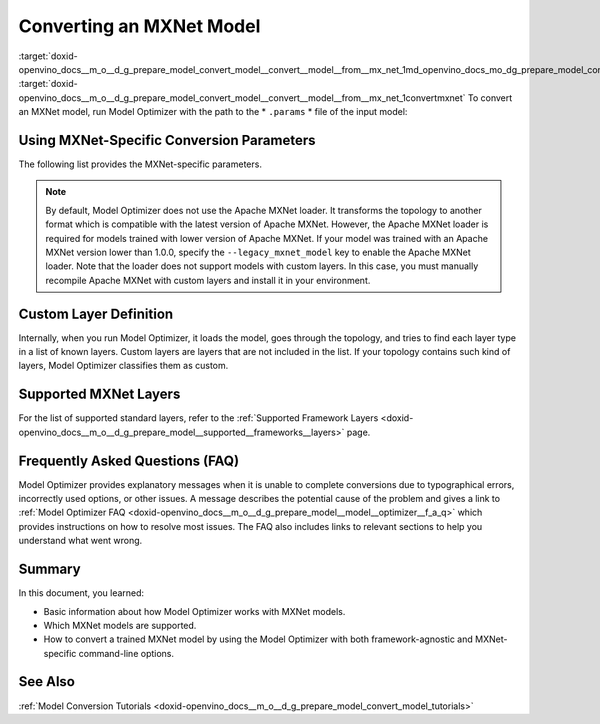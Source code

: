 .. index:: pair: page; Converting an MXNet Model
.. _doxid-openvino_docs__m_o__d_g_prepare_model_convert_model__convert__model__from__mx_net:


Converting an MXNet Model
=========================

:target:`doxid-openvino_docs__m_o__d_g_prepare_model_convert_model__convert__model__from__mx_net_1md_openvino_docs_mo_dg_prepare_model_convert_model_convert_model_from_mxnet` :target:`doxid-openvino_docs__m_o__d_g_prepare_model_convert_model__convert__model__from__mx_net_1convertmxnet` To convert an MXNet model, run Model Optimizer with the path to the \* ``.params`` \* file of the input model:

.. ref-code-block:: cpp

	mo --input_model model-file-0000.params

.. _mxnet_specific_conversion_params:

Using MXNet-Specific Conversion Parameters
~~~~~~~~~~~~~~~~~~~~~~~~~~~~~~~~~~~~~~~~~~

The following list provides the MXNet-specific parameters.

.. ref-code-block:: cpp

	MXNet-specific parameters:
	  --input_symbol <SYMBOL_FILE_NAME>
	            Symbol file (for example, "model-symbol.json") that contains a topology structure and layer attributes
	  --nd_prefix_name <ND_PREFIX_NAME>
	            Prefix name for args.nd and argx.nd files
	  --pretrained_model_name <PRETRAINED_MODEL_NAME>
	            Name of a pre-trained MXNet model without extension and epoch
	            number. This model will be merged with args.nd and argx.nd
	            files
	  --save_params_from_nd
	            Enable saving built parameters file from .nd files
	  --legacy_mxnet_model
	            Enable Apache MXNet loader to make a model compatible with the latest Apache MXNet version.
	            Use only if your model was trained with Apache MXNet version lower than 1.0.0
	  --enable_ssd_gluoncv
	            Enable transformation for converting the gluoncv ssd topologies.
	            Use only if your topology is one of ssd gluoncv topologies

.. note:: By default, Model Optimizer does not use the Apache MXNet loader. It transforms the topology to another format which is compatible with the latest version of Apache MXNet. However, the Apache MXNet loader is required for models trained with lower version of Apache MXNet. If your model was trained with an Apache MXNet version lower than 1.0.0, specify the ``--legacy_mxnet_model`` key to enable the Apache MXNet loader. Note that the loader does not support models with custom layers. In this case, you must manually recompile Apache MXNet with custom layers and install it in your environment.





Custom Layer Definition
~~~~~~~~~~~~~~~~~~~~~~~

Internally, when you run Model Optimizer, it loads the model, goes through the topology, and tries to find each layer type in a list of known layers. Custom layers are layers that are not included in the list. If your topology contains such kind of layers, Model Optimizer classifies them as custom.

Supported MXNet Layers
~~~~~~~~~~~~~~~~~~~~~~

For the list of supported standard layers, refer to the :ref:`Supported Framework Layers <doxid-openvino_docs__m_o__d_g_prepare_model__supported__frameworks__layers>` page.

Frequently Asked Questions (FAQ)
~~~~~~~~~~~~~~~~~~~~~~~~~~~~~~~~

Model Optimizer provides explanatory messages when it is unable to complete conversions due to typographical errors, incorrectly used options, or other issues. A message describes the potential cause of the problem and gives a link to :ref:`Model Optimizer FAQ <doxid-openvino_docs__m_o__d_g_prepare_model__model__optimizer__f_a_q>` which provides instructions on how to resolve most issues. The FAQ also includes links to relevant sections to help you understand what went wrong.

Summary
~~~~~~~

In this document, you learned:

* Basic information about how Model Optimizer works with MXNet models.

* Which MXNet models are supported.

* How to convert a trained MXNet model by using the Model Optimizer with both framework-agnostic and MXNet-specific command-line options.

See Also
~~~~~~~~

:ref:`Model Conversion Tutorials <doxid-openvino_docs__m_o__d_g_prepare_model_convert_model_tutorials>`

